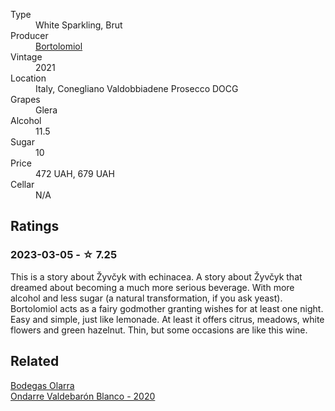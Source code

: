 #+attr_html: :class wine-main-image
[[file:/images/6d/4dc1a5-0c91-4334-a1e7-34c2d659f68a/2023-02-20-22-14-17-IMG-5083@512.webp]]

- Type :: White Sparkling, Brut
- Producer :: [[barberry:/producers/c53b8c63-e2dc-4c9a-9b3f-3a367a264e9e][Bortolomiol]]
- Vintage :: 2021
- Location :: Italy, Conegliano Valdobbiadene Prosecco DOCG
- Grapes :: Glera
- Alcohol :: 11.5
- Sugar :: 10
- Price :: 472 UAH, 679 UAH
- Cellar :: N/A

** Ratings

*** 2023-03-05 - ☆ 7.25

This is a story about Žyvčyk with echinacea. A story about Žyvčyk that dreamed about becoming a much more serious beverage. With more alcohol and less sugar (a natural transformation, if you ask yeast). Bortolomiol acts as a fairy godmother granting wishes for at least one night. Easy and simple, just like lemonade. At least it offers citrus, meadows, white flowers and green hazelnut. Thin, but some occasions are like this wine.

** Related

#+begin_export html
<div class="flex-container">
  <a class="flex-item flex-item-left" href="/wines/89f8d377-7e4d-4907-bee1-b68fcaddbfac.html">
    <img class="flex-bottle" src="/images/89/f8d377-7e4d-4907-bee1-b68fcaddbfac/2023-02-20-21-45-47-IMG-5122@512.webp"></img>
    <section class="h">Bodegas Olarra</section>
    <section class="h text-bolder">Ondarre Valdebarón Blanco - 2020</section>
  </a>

</div>
#+end_export
